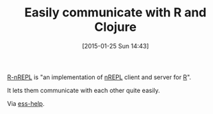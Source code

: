 #+POSTID: 9448
#+DATE: [2015-01-25 Sun 14:43]
#+OPTIONS: toc:nil num:nil todo:nil pri:nil tags:nil ^:nil TeX:nil
#+CATEGORY: Link
#+TAGS: Clojure, Interop, R-Project
#+TITLE: Easily communicate with R and Clojure

[[https://github.com/vspinu/R-nREPL][R-nREPL]] is "an implementation of [[https://github.com/clojure/tools.nrepl][nREPL]] client and server for [[http://www.r-project.org/][R]]".

It lets them communicate with each other quite easily.

Via [[https://stat.ethz.ch/pipermail/ess-help/2015-January/010407.html][ess-help]].




